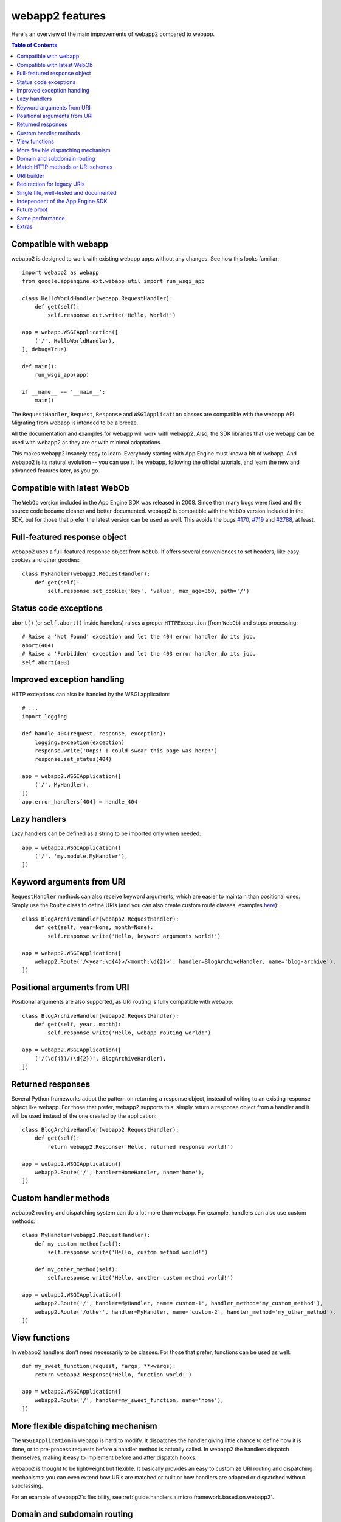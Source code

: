 .. _features:

webapp2 features
================
Here's an overview of the main improvements of webapp2 compared to webapp.

.. contents:: Table of Contents
   :depth: 3
   :backlinks: none


Compatible with webapp
----------------------
webapp2 is designed to work with existing webapp apps without any changes.
See how this looks familiar::

    import webapp2 as webapp
    from google.appengine.ext.webapp.util import run_wsgi_app

    class HelloWorldHandler(webapp.RequestHandler):
        def get(self):
            self.response.out.write('Hello, World!')

    app = webapp.WSGIApplication([
        ('/', HelloWorldHandler),
    ], debug=True)

    def main():
        run_wsgi_app(app)

    if __name__ == '__main__':
        main()

The ``RequestHandler``, ``Request``, ``Response`` and ``WSGIApplication``
classes are compatible with the webapp API. Migrating from webapp is intended
to be a breeze.

All the documentation and examples for webapp will work with webapp2. Also, the
SDK libraries that use webapp can be used with webapp2 as they are or with
minimal adaptations.

This makes webapp2 insanely easy to learn. Everybody starting with App Engine
must know a bit of webapp. And webapp2 is its natural evolution -- you can use
it like webapp, following the official tutorials, and learn the new and
advanced features later, as you go.


Compatible with latest WebOb
----------------------------
The ``WebOb`` version included in the App Engine SDK was released in 2008.
Since then many bugs were fixed and the source code became cleaner and better
documented. webapp2 is compatible with the ``WebOb`` version included in the
SDK, but for those that prefer the latest version can be used as well.
This avoids the bugs
`#170 <http://code.google.com/p/googleappengine/issues/detail?id=170>`_,
`#719 <http://code.google.com/p/googleappengine/issues/detail?id=719>`_ and
`#2788 <http://code.google.com/p/googleappengine/issues/detail?id=2788>`_,
at least.


Full-featured response object
-----------------------------
webapp2 uses a full-featured response object from ``WebOb``. If offers several
conveniences to set headers, like easy cookies and other goodies::

    class MyHandler(webapp2.RequestHandler):
        def get(self):
            self.response.set_cookie('key', 'value', max_age=360, path='/')


Status code exceptions
----------------------
``abort()`` (or ``self.abort()`` inside handlers) raises a proper
``HTTPException`` (from ``WebOb``) and stops processing::

    # Raise a 'Not Found' exception and let the 404 error handler do its job.
    abort(404)
    # Raise a 'Forbidden' exception and let the 403 error handler do its job.
    self.abort(403)


Improved exception handling
---------------------------
HTTP exceptions can also be handled by the WSGI application::

    # ...
    import logging

    def handle_404(request, response, exception):
        logging.exception(exception)
        response.write('Oops! I could swear this page was here!')
        response.set_status(404)

    app = webapp2.WSGIApplication([
        ('/', MyHandler),
    ])
    app.error_handlers[404] = handle_404


Lazy handlers
-------------
Lazy handlers can be defined as a string to be imported only when needed::

    app = webapp2.WSGIApplication([
        ('/', 'my.module.MyHandler'),
    ])


Keyword arguments from URI
--------------------------
``RequestHandler`` methods can also receive keyword arguments, which are easier
to maintain than positional ones. Simply use the ``Route`` class to define
URIs (and you can also create custom route classes, examples
`here <http://code.google.com/p/webapp-improved/source/browse/webapp2_extras/routes.py>`_)::

    class BlogArchiveHandler(webapp2.RequestHandler):
        def get(self, year=None, month=None):
            self.response.write('Hello, keyword arguments world!')

    app = webapp2.WSGIApplication([
        webapp2.Route('/<year:\d{4}>/<month:\d{2}>', handler=BlogArchiveHandler, name='blog-archive'),
    ])


Positional arguments from URI
-----------------------------
Positional arguments are also supported, as URI routing is fully compatible
with webapp::

    class BlogArchiveHandler(webapp2.RequestHandler):
        def get(self, year, month):
            self.response.write('Hello, webapp routing world!')

    app = webapp2.WSGIApplication([
        ('/(\d{4})/(\d{2})', BlogArchiveHandler),
    ])


Returned responses
------------------
Several Python frameworks adopt the pattern on returning a response object,
instead of writing to an existing response object like webapp. For those that
prefer, webapp2 supports this: simply return a response object from a handler
and it will be used instead of the one created by the application::

    class BlogArchiveHandler(webapp2.RequestHandler):
        def get(self):
            return webapp2.Response('Hello, returned response world!')

    app = webapp2.WSGIApplication([
        webapp2.Route('/', handler=HomeHandler, name='home'),
    ])


Custom handler methods
----------------------
webapp2 routing and dispatching system can do a lot more than webapp.
For example, handlers can also use custom methods::

    class MyHandler(webapp2.RequestHandler):
        def my_custom_method(self):
            self.response.write('Hello, custom method world!')

        def my_other_method(self):
            self.response.write('Hello, another custom method world!')

    app = webapp2.WSGIApplication([
        webapp2.Route('/', handler=MyHandler, name='custom-1', handler_method='my_custom_method'),
        webapp2.Route('/other', handler=MyHandler, name='custom-2', handler_method='my_other_method'),
    ])


View functions
--------------
In webapp2 handlers don't need necessarily to be classes. For those that
prefer, functions can be used as well::

    def my_sweet_function(request, *args, **kwargs):
        return webapp2.Response('Hello, function world!')

    app = webapp2.WSGIApplication([
        webapp2.Route('/', handler=my_sweet_function, name='home'),
    ])


More flexible dispatching mechanism
-----------------------------------
The ``WSGIApplication`` in webapp is hard to modify. It dispatches the
handler giving little chance to define how it is done, or to pre-process
requests before a handler method is actually called. In webapp2 the handlers
dispatch themselves, making it easy to implement before and after dispatch
hooks.

webapp2 is thought to be lightweight but flexible. It basically provides an
easy to customize URI routing and dispatching mechanisms: you can even extend
how URIs are matched or built or how handlers are adapted or dispatched
without subclassing.

For an example of webapp2's flexibility,
see :ref:`guide.handlers.a.micro.framework.based.on.webapp2`.


Domain and subdomain routing
----------------------------
webapp2 supports :ref:`domain and subdomain routing <guide.routing.domain-and-subdomain-routing>`
to restrict URI matches based on the server name::

    routes.DomainRoute('www.mydomain.com', [
        webapp2.Route('/', handler=HomeHandler, name='home'),
    ])


Match HTTP methods or URI schemes
---------------------------------
webapp2 routing system allows routes to be restricted to the
:ref:`HTTP method <guide.routing.restricting-http-methods>` or a specific
:ref:`URI scheme <guide.routing.restricting-uri-schemes>`. You can set routes
that will only match requests using 'https', for example.


URI builder
-----------
URIs defined in the aplication can be built. This is more maintanable than
hardcoding them in the code or templates. Simply use the ``uri_for()``
function::

    uri = uri_for('blog-archive', year='2010', month='07')

And a handler helper for redirects builds the URI to redirect to.
redirect_to = redirect + uri_for::

    self.redirect_to('blog-archive', year='2010', month='07')


Redirection for legacy URIs
---------------------------
Old URIs can be conveniently redirected using a simple route::

    def get_redirect_uri(handler, *args, **kwargs):
        return handler.uri_for('view', item=kwargs.get('item'))

    app = webapp2.WSGIApplication([
        webapp2.Route('/view/<item>', ViewHandler, 'view'),
        webapp2.Route('/old-page', RedirectHandler, defaults={'uri': '/view/i-came-from-a-redirect'}),
        webapp2.Route('/old-view/<item>', RedirectHandler, defaults={'uri': get_redirect_uri}),
    ])


Single file, well-tested and documented
---------------------------------------
webapp2 is an extensively documented `single file <http://code.google.com/p/webapp-improved/source/browse/webapp2.py>`_
and has almost 100% test coverage. The source code is explicit, magic-free
and made to be extended. We like less.


Independent of the App Engine SDK
---------------------------------
webapp2 doesn't depend on the Google App Engine SDK and
:ref:`can be used outside of App Engine <tutorials.quickstart.nogae>`.
If the SDK is not found, it has fallbacks to be used in any server as a
general purpose web framework.


Future proof
------------
Because it works on threaded environments, webapp2 is ready for when
App Engine introduces threading support in the Python 2.7 runtime.


Same performance
----------------
Best of all is that with all these features, there is no loss of performance:
cold start times are the same as webapp. Here are some logs of a 'Hello World'
cold start:

.. code-block:: text

   100ms 77cpu_ms
   143ms 58cpu_ms
   155ms 77cpu_ms
   197ms 96cpu_ms
   106ms 77cpu_ms


Extras
------
The `webapp2_extras <http://code.google.com/p/webapp-improved/source/browse/#hg%2Fwebapp2_extras>`_
package provides common utilities that integrate well with webapp2:

- Localization and internationalization support
- Sessions using secure cookies, memcache or datastore
- Extra route classes -- to match subdomains and other conveniences
- Support for third party libraries: Jinja2, Mako and Google's ProtoRPC
- Support for threaded environments, so that you can use webapp2 outside of
  App Engine or in the upcoming App Engine Python 2.7 runtime
